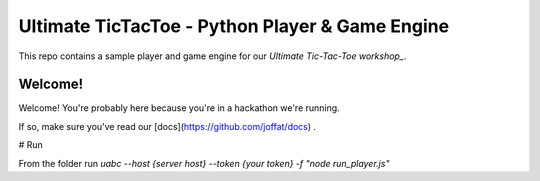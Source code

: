 ================================================
Ultimate TicTacToe - Python Player & Game Engine
================================================

This repo contains a sample player and game engine for our `Ultimate Tic-Tac-Toe workshop_`.

Welcome!
========

Welcome! You're probably here because you're in a hackathon we're running. 

If so, make sure you've read our [docs](https://github.com/joffat/docs) .

# Run

From the folder run `uabc --host {server host} --token {your token} -f "node run_player.js"`
